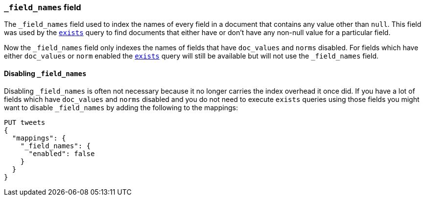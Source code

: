 [[mapping-field-names-field]]
=== `_field_names` field

The `_field_names` field used to index the names of every field in a document that
contains any value other than `null`.  This field was used by the
<<query-dsl-exists-query,`exists`>> query to find documents that
either have or don't have any non-+null+ value for a particular field.

Now the `_field_names` field only indexes the names of fields that have
`doc_values` and `norms` disabled. For fields which have either `doc_values`
or `norm` enabled the <<query-dsl-exists-query,`exists`>> query will still
be available but will not use the `_field_names` field.

[[disable-field-names]]
==== Disabling `_field_names`

Disabling `_field_names` is often not necessary because it no longer
carries the index overhead it once did. If you have a lot of fields
which have `doc_values` and `norms` disabled and you do not need to
execute `exists` queries using those fields you might want to disable
`_field_names` by adding the following to the mappings:

[source,console]
--------------------------------------------------
PUT tweets
{
  "mappings": {
    "_field_names": {
      "enabled": false
    }
  }
}
--------------------------------------------------
